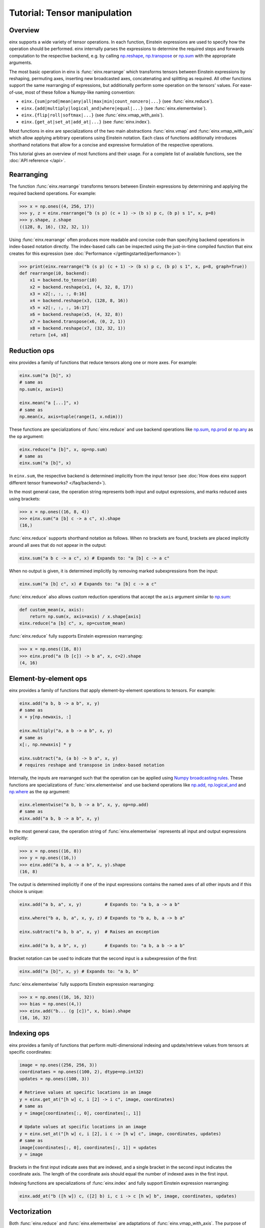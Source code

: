Tutorial: Tensor manipulation
#############################

Overview
--------

einx supports a wide variety of tensor operations. In each function, Einstein expressions are used to specify how the operation should be performed.
einx internally parses the expressions to determine the required steps and forwards computation to the respective backend, e.g. by
calling `np.reshape <https://numpy.org/doc/stable/reference/generated/numpy.reshape.html>`_,
`np.transpose <https://numpy.org/doc/stable/reference/generated/numpy.transpose.html>`_ or 
`np.sum <https://numpy.org/doc/stable/reference/generated/numpy.sum.html>`_ with the appropriate arguments.

The most basic operation in einx is :func:`einx.rearrange` which transforms tensors between Einstein expressions by reshaping, permuting axes, inserting new
broadcasted axes, concatenating and splitting as required. All other functions support the same rearranging of expressions, but additionally perform some
operation on the tensors' values. For ease-of-use, most of these follow a Numpy-like naming convention:

* ``einx.{sum|prod|mean|any|all|max|min|count_nonzero|...}`` (see :func:`einx.reduce`).
* ``einx.{add|multiply|logical_and|where|equal|...}`` (see :func:`einx.elementwise`).
* ``einx.{flip|roll|softmax|...}`` (see :func:`einx.vmap_with_axis`).
* ``einx.{get_at|set_at|add_at|...}`` (see :func:`einx.index`).

Most functions in einx are specializations of the two main abstractions :func:`einx.vmap` and :func:`einx.vmap_with_axis` which allow applying arbitrary operations
using Einstein notation. Each class of functions additionally introduces shorthand notations that allow for a concise and expressive formulation of the respective
operations.

This tutorial gives an overview of most functions and their usage. For a complete list of available functions, see the :doc:`API reference </api>`.

Rearranging
-----------

The function :func:`einx.rearrange` transforms tensors between Einstein expressions by determining and applying the required backend operations. For example:

>>> x = np.ones((4, 256, 17))
>>> y, z = einx.rearrange("b (s p) (c + 1) -> (b s) p c, (b p) s 1", x, p=8)
>>> y.shape, z.shape
((128, 8, 16), (32, 32, 1))

Using :func:`einx.rearrange` often produces more readable and concise code than specifying backend operations in index-based notation directly. The index-based calls can be
inspected using the just-in-time compiled function that einx creates for this expression (see :doc:`Performance </gettingstarted/performance>`):

>>> print(einx.rearrange("b (s p) (c + 1) -> (b s) p c, (b p) s 1", x, p=8, graph=True))
def rearrange(i0, backend):
    x1 = backend.to_tensor(i0)
    x2 = backend.reshape(x1, (4, 32, 8, 17))
    x3 = x2[:, :, :, 0:16]
    x4 = backend.reshape(x3, (128, 8, 16))
    x5 = x2[:, :, :, 16:17]
    x6 = backend.reshape(x5, (4, 32, 8))
    x7 = backend.transpose(x6, (0, 2, 1))
    x8 = backend.reshape(x7, (32, 32, 1))
    return [x4, x8]

Reduction ops
-------------

einx provides a family of functions that reduce tensors along one or more axes. For example:

.. code::

   einx.sum("a [b]", x)
   # same as
   np.sum(x, axis=1)

   einx.mean("a [...]", x)
   # same as
   np.mean(x, axis=tuple(range(1, x.ndim)))

These functions are specializations of :func:`einx.reduce` and use backend operations like `np.sum <https://numpy.org/doc/stable/reference/generated/numpy.sum.html>`_,
`np.prod <https://numpy.org/doc/stable/reference/generated/numpy.prod.html>`_ or `np.any <https://numpy.org/doc/stable/reference/generated/numpy.any.html>`_ as the ``op`` argument:

.. code::

   einx.reduce("a [b]", x, op=np.sum)
   # same as
   einx.sum("a [b]", x)

In ``einx.sum``, the respective backend is determined implicitly from the input tensor (see :doc:`How does einx support different tensor frameworks? </faq/backend>`).

In the most general case, the operation string represents both input and output expressions, and marks reduced axes using brackets:

>>> x = np.ones((16, 8, 4))
>>> einx.sum("a [b] c -> a c", x).shape
(16,)

:func:`einx.reduce` supports shorthand notation as follows. When no brackets are found, brackets are placed implicitly around all axes that do not appear in the output:

.. code::

   einx.sum("a b c -> a c", x) # Expands to: "a [b] c -> a c"

When no output is given, it is determined implicitly by removing marked subexpressions from the input:

..  code::

   einx.sum("a [b] c", x) # Expands to: "a [b] c -> a c"

:func:`einx.reduce` also allows custom reduction operations that accept the ``axis`` argument similar to `np.sum <https://numpy.org/doc/stable/reference/generated/numpy.sum.html>`_:

.. code::

   def custom_mean(x, axis):
       return np.sum(x, axis=axis) / x.shape[axis]
   einx.reduce("a [b] c", x, op=custom_mean)

:func:`einx.reduce` fully supports Einstein expression rearranging:

>>> x = np.ones((16, 8))
>>> einx.prod("a (b [c]) -> b a", x, c=2).shape
(4, 16)

Element-by-element ops
----------------------

einx provides a family of functions that apply element-by-element operations to tensors. For example:

.. code::

   einx.add("a b, b -> a b", x, y)
   # same as
   x + y[np.newaxis, :]

   einx.multiply("a, a b -> a b", x, y)
   # same as
   x[:, np.newaxis] * y

   einx.subtract("a, (a b) -> b a", x, y)
   # requires reshape and transpose in index-based notation

Internally, the inputs are rearranged such that the operation can be applied using `Numpy broadcasting rules <https://numpy.org/doc/stable/user/basics.broadcasting.html>`_.
These functions are specializations of :func:`einx.elementwise` and use backend operations like `np.add <https://numpy.org/doc/stable/reference/generated/numpy.add.html>`_,
`np.logical_and <https://numpy.org/doc/stable/reference/generated/numpy.logical_and.html>`_ and `np.where <https://numpy.org/doc/stable/reference/generated/numpy.where.html>`_
as the ``op`` argument:

.. code::

   einx.elementwise("a b, b -> a b", x, y, op=np.add)
   # same as
   einx.add("a b, b -> a b", x, y)

In the most general case, the operation string of :func:`einx.elementwise` represents all input and output expressions explicitly:

>>> x = np.ones((16, 8))
>>> y = np.ones((16,))
>>> einx.add("a b, a -> a b", x, y).shape
(16, 8)

The output is determined implicitly if one of the input expressions contains the named axes of all other inputs and if this choice is unique:

.. code::

   einx.add("a b, a", x, y)         # Expands to: "a b, a -> a b"

   einx.where("b a, b, a", x, y, z) # Expands to "b a, b, a -> b a"

   einx.subtract("a b, b a", x, y)  # Raises an exception

   einx.add("a b, a b", x, y)       # Expands to: "a b, a b -> a b"

Bracket notation can be used to indicate that the second input is a subexpression of the first:

.. code::

   einx.add("a [b]", x, y) # Expands to: "a b, b"

:func:`einx.elementwise` fully supports Einstein expression rearranging:

>>> x = np.ones((16, 16, 32))
>>> bias = np.ones((4,))
>>> einx.add("b... (g [c])", x, bias).shape
(16, 16, 32)

Indexing ops
------------

einx provides a family of functions that perform multi-dimensional indexing and update/retrieve values from tensors at specific coordinates:

.. code::

   image = np.ones((256, 256, 3))
   coordinataes = np.ones((100, 2), dtype=np.int32)
   updates = np.ones((100, 3))

   # Retrieve values at specific locations in an image
   y = einx.get_at("[h w] c, i [2] -> i c", image, coordinates)
   # same as
   y = image[coordinates[:, 0], coordinates[:, 1]]

   # Update values at specific locations in an image
   y = einx.set_at("[h w] c, i [2], i c -> [h w] c", image, coordinates, updates)
   # same as
   image[coordinates[:, 0], coordinates[:, 1]] = updates
   y = image

Brackets in the first input indicate axes that are indexed, and a single bracket in the second input indicates the coordinate axis. The length of the coordinate axis should equal
the number of indexed axes in the first input.

Indexing functions are specializations of :func:`einx.index` and fully support Einstein expression rearranging:

.. code::

   einx.add_at("b ([h w]) c, ([2] b) i, c i -> c [h w] b", image, coordinates, updates)

Vectorization
-------------

Both :func:`einx.reduce` and :func:`einx.elementwise` are adaptations of :func:`einx.vmap_with_axis`. The purpose of :func:`einx.vmap_with_axis`
is to augment backend functions providing a numpy-like interface (e.g. ``np.sum``) such that they can be called using Einstein notation.
For exmaple, :func:`einx.sum` wraps ``np.sum`` using :func:`einx.vmap_with_axis`:

.. code::

   y = einx.sum("a [b]", x)
   # internally calls
   y = np.sum(x, axis=1)

Functions such as ``np.sum`` can be used with :func:`einx.vmap_with_axis` if they accept the ``axis`` argument (or work on scalars)
and follow `Numpy broadcasting rules <https://numpy.org/doc/stable/user/basics.broadcasting.html>`_ for multiple inputs.

The ``axis`` argument specifies axes that the operation is applied to, and the operation is repeated implicitly over all other dimensions.
In the above example, the sum is computed over elements in a row, and this is repeated for all rows.

A naive implementation without ``np.sum`` could simply loop over the first dimension manually to perform the same operation:

.. code::

   for r in range(x.shape[0]):
       y[r] = sum(x[r, :])

However, since Python loops are notoriously slow, Numpy provides the highly optimized *vectorized* implementation ``np.sum`` that allows specifying which dimensions to apply the operation
to, and which dimensions to vectorize/ "loop" over.

The bracket notation in Einstein expressions serves a similar purpose as the ``axis`` parameter: Operations are applied to 
axes that are marked with ``[]``, and other axes are vectorized over. :func:`einx.vmap_with_axis` takes care of vectorization by 
rearranging the inputs and outputs as required and determining the correct ``axis`` argument to pass to the backend function. This allows
applying operations to tensors with arbitrary Einstein expressions:

.. code::

   y = einx.sum("a ([b] c)", x, c=2)
   # cannot be expressed in a single call to np.sum
   y = np.sum(x, axis="?")

:func:`einx.vmap` allows for more general vectorization than :func:`einx.vmap_with_axis` by applying arbitrary functions in vectorized form. Consider a function that accepts two tensors
and computes the mean and max:

.. code::

    def op(x, y): # c, d -> 2
        return np.stack([np.mean(x), np.max(y)])

This function can be vectorized over a batch dimension as follows:

>>> x = np.ones((4, 16))
>>> y = np.ones((4, 8))
>>> einx.vmap("b [c], b [d] -> b [2]", x, y, op=op).shape
(4, 2)

:func:`einx.vmap` takes care of vectorization automatically such that the arguments arriving at ``op`` always match the marked subexpressions in the inputs. Analogously, the return
value of ``op`` should match the marked subexpressions in the output. :func:`einx.vmap` is implemented using efficient automatic vectorization in the respective backend (e.g. 
`jax.vmap <https://jax.readthedocs.io/en/latest/jax-101/03-vectorization.html>`_, `torch.vmap <https://pytorch.org/docs/stable/generated/torch.vmap.html>`_).

.. note::

    einx implements a simple ``vmap`` function for the Numpy backend for testing/ debugging purposes using a Python loop.

Analogous to other einx functions, :func:`einx.vmap` fully supports Einstein expression rearranging:

>>> x = np.ones((4, 16))
>>> y = np.ones((5, 8 * 4))
>>> einx.vmap("b1 [c], b2 ([d] b1) -> [2] b1 b2", x, y, op=op).shape
(2, 4, 5)

Since most backend operations that accept an ``axis`` argument operate on the entire input tensor when ``axis`` is not given, :func:`einx.vmap_with_axis` can often
analogously be expressed using :func:`einx.vmap`:

>>> x = np.ones((4, 16))
>>> einx.vmap_with_axis("a [b] -> a", x, op=np.sum).shape
(4,)
>>> einx.vmap          ("a [b] -> a", x, op=np.sum).shape
(4,)

>>> x = np.ones((4, 16))
>>> y = np.ones((4,))
>>> einx.vmap_with_axis("a b, a -> a b", x, y, op=np.add).shape
(4, 16)
>>> einx.vmap          ("a b, a -> a b", x, y, op=np.add).shape
(4, 16)

:func:`einx.vmap` provides more general vectorization capabilities than :func:`einx.vmap_with_axis`, but might in some cases be slower if the latter relies on a
specialized implementation.

General dot-product
-------------------

The function :func:`einx.dot` computes general dot-products similar to `np.einsum <https://numpy.org/doc/stable/reference/generated/numpy.einsum.html>`_. It represents a special case
of vectorization since matrix multiplications using ``einsum`` are highly optimized in the respective backends.

In the most general case, the operation string is similar to that of ``einsum``. The inputs and outputs expressions are specified explicitly, and axes that appear in the input, but
not the output are reduced via a dot-product:

>>> # Matrix multiplication between x and y
>>> x = np.ones((4, 16))
>>> y = np.ones((16, 8))
>>> einx.dot("a b, b c -> a c", x, y).shape
(4, 8)

.. note::

    ``einx.dot`` is not called ``einx.einsum`` despite providing einsum-like functionality to avoid confusion with ``einx.sum``. The name is 
    motivated by the fact that the function computes a generalized dot-product, and is in line with expressing the same operation using :func:`einx.vmap`:

    .. code::

       einx.dot("a b, b c -> a c", x, y)
       einx.vmap("a [b], [b] c -> a c", x, y, op=np.dot)

:func:`einx.dot` fully supports Einstein expression rearranging:

>>> # Simple grouped linear layer
>>> x = np.ones((20, 16))
>>> w = np.ones((8, 4))
>>> einx.dot("b (g c1), c1 c2 -> b (g c2)", x, w, g=2).shape
(20, 8)

The graph representation shows that the inputs and output are rearranged as required and the dot-product is forwarded to the ``einsum`` function of the backend:

>>> print(einx.dot("b (g c1), c1 c2 -> b (g c2)", x, w, g=2, graph=True))
def dot(i0, i1, backend):
    x1 = backend.to_tensor(i0)
    x2 = backend.reshape(x1, (20, 2, 8))
    x4 = backend.to_tensor(i1)
    x5 = backend.einsum("abc,cd->abd", x2, x4)
    x6 = backend.reshape(x5, (20, 8))
    return x6

Shorthand notation in :func:`einx.dot` is supported as follows. When given two input tensors, the expression of the second input is determined implicitly by marking
its components in the input and output expression:

.. code::

   einx.dot("a [b] -> a [c]", x, y) # Expands to: "a b, b c -> a c"

This dot-product can be interpreted as a linear map that maps from ``b`` to ``c`` channels and is repeated over dimension ``a``, which motivates the
usage of bracket notation in this manner.

Axes marked multiple times appear only once in the implicit second input expression:

.. code::

   einx.dot("[a b] -> [a c]", x, y) # Expands to: "a b, a b c -> a c"

This can further be abbreviated using ``[..|..]``-notation:

.. code::

   einx.dot("a [b|c]", x, y)   # Expands to: "a [b] -> a [c]"
   einx.dot("[a b|a c]", x, y) # Expands to: "[a b] -> [a c]"

The graph representation shows that the expression forwarded to the ``einsum`` call is as expected:

>>> x = np.ones((4, 8))
>>> y = np.ones((8, 5))
>>> print(einx.dot("a [b|c]", x, y, graph=True))
def dot(i0, i1, backend):
    x1 = backend.to_tensor(i0)
    x3 = backend.to_tensor(i1)
    x4 = backend.einsum("ab,bc->ac", x1, x3)
    return x4

.. _lazytensorconstruction:

Tensor factories
----------------

All einx operations also accept tensor factories instead of tensors as arguments. A tensor factory is a function that accepts a ``shape``
argument and returns a tensor with that shape. This allows deferring the construction of a tensor to the point inside
an einx operation where its shape has been resolved, and avoids having to manually determine the shape in advance:

..  code::

    einx.dot("b... c1, c1 c2 -> b... c2", x, lambda shape: np.random.uniform(shape), c2=32)

In this example, the shape of ``x`` is used by the expression solver to determine the values of ``b...`` and ``c1``. Since the tensor factory provides no shape
constraints to the solver, the remaining axis values have to be specified explicitly, i.e. ``c2=32``.

Tensor factories are particularly useful in the context of deep learning modules: The shapes of a layer's weights are typically chosen to align with the shapes
of the layer input and outputs (e.g. the number of input channels in a linear layer must match the corresponding axis in the layer's weight matrix).
This can be achieved implicitly by constructing layer weights using tensor factories.

The following tutorial describes in more detail how this is used in einx to implement deep learning models.